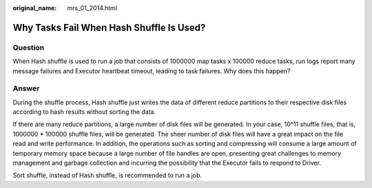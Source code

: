 :original_name: mrs_01_2014.html

.. _mrs_01_2014:

Why Tasks Fail When Hash Shuffle Is Used?
=========================================

Question
--------

When Hash shuffle is used to run a job that consists of 1000000 map tasks x 100000 reduce tasks, run logs report many message failures and Executor heartbeat timeout, leading to task failures. Why does this happen?

Answer
------

During the shuffle process, Hash shuffle just writes the data of different reduce partitions to their respective disk files according to hash results without sorting the data.

If there are many reduce partitions, a large number of disk files will be generated. In your case, 10^11 shuffle files, that is, 1000000 \* 100000 shuffle files, will be generated. The sheer number of disk files will have a great impact on the file read and write performance. In addition, the operations such as sorting and compressing will consume a large amount of temporary memory space because a large number of file handles are open, presenting great challenges to memory management and garbage collection and incurring the possibility that the Executor fails to respond to Driver.

Sort shuffle, instead of Hash shuffle, is recommended to run a job.
